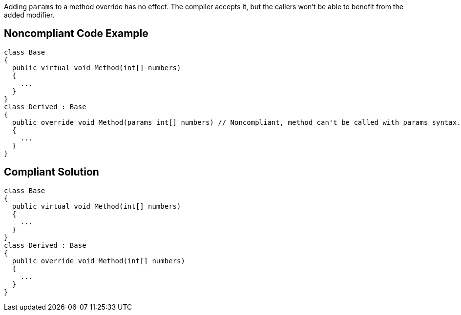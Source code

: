 Adding ``++params++`` to a method override has no effect. The compiler accepts it, but the callers won't be able to benefit from the added modifier.


== Noncompliant Code Example

----
class Base
{
  public virtual void Method(int[] numbers)
  {
    ...
  }
}
class Derived : Base
{
  public override void Method(params int[] numbers) // Noncompliant, method can't be called with params syntax.
  {
    ...
  }
}
----


== Compliant Solution

----
class Base
{
  public virtual void Method(int[] numbers)
  {
    ...
  }
}
class Derived : Base
{
  public override void Method(int[] numbers)
  {
    ...
  }
}
----

